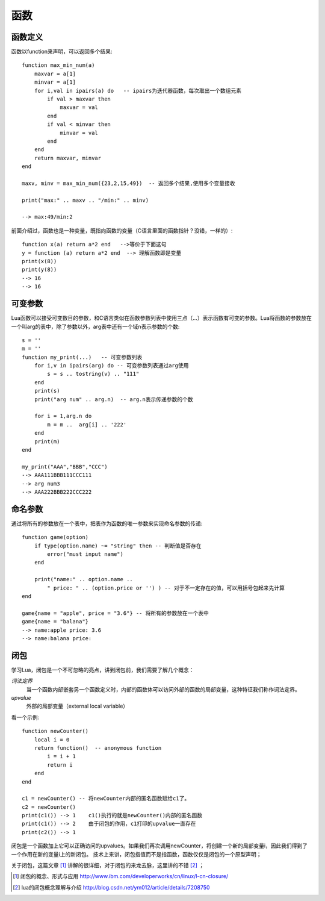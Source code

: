 .. _3-function:

函数
====================

函数定义
--------------------

函数以function来声明，可以返回多个结果::

    function max_min_num(a)     
        maxvar = a[1]
        minvar = a[1]
        for i,val in ipairs(a) do   -- ipairs为迭代器函数，每次取出一个数组元素
            if val > maxvar then
                maxvar = val
            end
            if val < minvar then
                minvar = val
            end
        end
        return maxvar, minvar
    end

    maxv, minv = max_min_num({23,2,15,49})  -- 返回多个结果,使用多个变量接收

    print("max:" .. maxv .. "/min:" .. minv)

    --> max:49/min:2
   
前面介绍过，函数也是一种变量，既指向函数的变量（C语言里面的函数指针？没错，一样的）::
        
    function x(a) return a*2 end   -->等价于下面这句
    y = function (a) return a*2 end  --> 理解函数即是变量
    print(x(8))
    print(y(8))
    --> 16
    --> 16

可变参数
--------------------
Lua函数可以接受可变数目的参数，和C语言类似在函数参数列表中使用三点（...）表示函数有可变的参数。Lua将函数的参数放在一个叫arg的表中，除了参数以外，arg表中还有一个域n表示参数的个数::

    s = ''
    m = ''
    function my_print(...)   -- 可变参数列表
        for i,v in ipairs(arg) do -- 可变参数列表通过arg使用
            s = s .. tostring(v) .. "111"
        end
        print(s)
        print("arg num" .. arg.n)  -- arg.n表示传递参数的个数

        for i = 1,arg.n do
            m = m ..  arg[i] .. '222'
        end
        print(m)
    end

    my_print("AAA","BBB","CCC")
    --> AAA111BBB111CCC111
    --> arg num3
    --> AAA222BBB222CCC222

命名参数
--------------------
通过将所有的参数放在一个表中，把表作为函数的唯一参数来实现命名参数的传递::

    function game(option)
        if type(option.name) ~= "string" then -- 判断值是否存在
            error("must input name")
        end

        print("name:" .. option.name ..
            " price: " .. (option.price or '') ) -- 对于不一定存在的值，可以用括号包起来先计算
    end

    game{name = "apple", price = "3.6"} -- 将所有的参数放在一个表中
    game{name = "balana"}
    --> name:apple price: 3.6
    --> name:balana price:


闭包
--------------------
学习Lua，闭包是一个不可忽略的亮点，讲到闭包前，我们需要了解几个概念：

*词法定界*
    当一个函数内部嵌套另一个函数定义时，内部的函数体可以访问外部的函数的局部变量，这种特征我们称作词法定界。

*upvalue*
    外部的局部变量（external local variable）

看一个示例::

    function newCounter()
        local i = 0
        return function()  -- anonymous function
            i = i + 1
            return i
        end
    end

    c1 = newCounter() -- 将newCounter内部的匿名函数赋给c1了。
    c2 = newCounter()
    print(c1()) --> 1    c1()执行的就是newCounter()内部的匿名函数
    print(c1()) --> 2    由于闭包的作用，c1打印的upvalue一直存在
    print(c2()) --> 1

闭包是一个函数加上它可以正确访问的upvalues。如果我们再次调用newCounter，将创建一个新的局部变量i，因此我们得到了一个作用在新的变量i上的新闭包。
技术上来讲，闭包指值而不是指函数，函数仅仅是闭包的一个原型声明；

关于闭包，这篇文章 [#]_ 讲解的很详细，对于闭包的来龙去脉，这里讲的不错 [#]_ ； 



.. [#] 闭包的概念、形式与应用 http://www.ibm.com/developerworks/cn/linux/l-cn-closure/
.. [#] lua的闭包概念理解与介绍  http://blog.csdn.net/ym012/article/details/7208750
